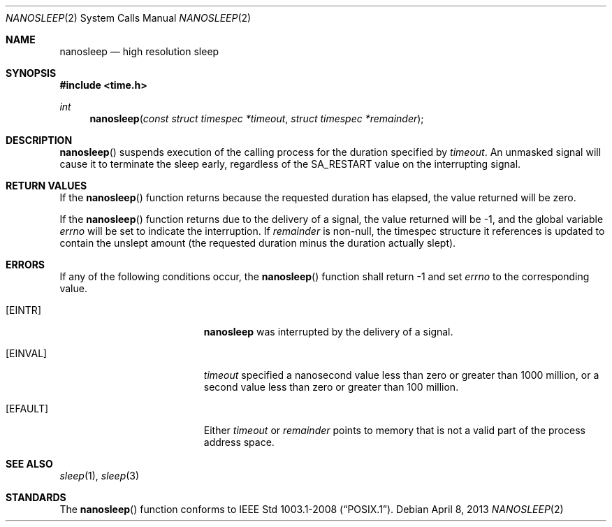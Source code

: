 .\"	$OpenBSD: src/lib/libc/sys/nanosleep.2,v 1.13 2013/04/20 23:47:58 tedu Exp $
.\"	$NetBSD: nanosleep.2,v 1.1 1997/04/17 18:12:02 jtc Exp $
.\"
.\" Copyright (c) 1986, 1991, 1993
.\"	The Regents of the University of California.  All rights reserved.
.\"
.\" Redistribution and use in source and binary forms, with or without
.\" modification, are permitted provided that the following conditions
.\" are met:
.\" 1. Redistributions of source code must retain the above copyright
.\"    notice, this list of conditions and the following disclaimer.
.\" 2. Redistributions in binary form must reproduce the above copyright
.\"    notice, this list of conditions and the following disclaimer in the
.\"    documentation and/or other materials provided with the distribution.
.\" 3. Neither the name of the University nor the names of its contributors
.\"    may be used to endorse or promote products derived from this software
.\"    without specific prior written permission.
.\"
.\" THIS SOFTWARE IS PROVIDED BY THE REGENTS AND CONTRIBUTORS ``AS IS'' AND
.\" ANY EXPRESS OR IMPLIED WARRANTIES, INCLUDING, BUT NOT LIMITED TO, THE
.\" IMPLIED WARRANTIES OF MERCHANTABILITY AND FITNESS FOR A PARTICULAR PURPOSE
.\" ARE DISCLAIMED.  IN NO EVENT SHALL THE REGENTS OR CONTRIBUTORS BE LIABLE
.\" FOR ANY DIRECT, INDIRECT, INCIDENTAL, SPECIAL, EXEMPLARY, OR CONSEQUENTIAL
.\" DAMAGES (INCLUDING, BUT NOT LIMITED TO, PROCUREMENT OF SUBSTITUTE GOODS
.\" OR SERVICES; LOSS OF USE, DATA, OR PROFITS; OR BUSINESS INTERRUPTION)
.\" HOWEVER CAUSED AND ON ANY THEORY OF LIABILITY, WHETHER IN CONTRACT, STRICT
.\" LIABILITY, OR TORT (INCLUDING NEGLIGENCE OR OTHERWISE) ARISING IN ANY WAY
.\" OUT OF THE USE OF THIS SOFTWARE, EVEN IF ADVISED OF THE POSSIBILITY OF
.\" SUCH DAMAGE.
.\"
.\"     @(#)sleep.3	8.1 (Berkeley) 6/4/93
.\"
.Dd $Mdocdate: April 8 2013 $
.Dt NANOSLEEP 2
.Os
.Sh NAME
.Nm nanosleep
.Nd high resolution sleep
.Sh SYNOPSIS
.Fd #include <time.h>
.Ft int
.Fn nanosleep "const struct timespec *timeout" "struct timespec *remainder"
.Sh DESCRIPTION
.Fn nanosleep
suspends execution of the calling process for the duration specified by
.Fa timeout .
An unmasked signal will cause it to terminate the sleep early,
regardless of the
.Dv SA_RESTART
value on the interrupting signal.
.Sh RETURN VALUES
If the
.Fn nanosleep
function returns because the requested duration has elapsed, the value
returned will be zero.
.Pp
If the
.Fn nanosleep
function returns due to the delivery of a signal, the value returned
will be \-1, and the global variable
.Va errno
will be set to indicate the interruption.
If
.Fa remainder
is non-null, the timespec structure it references is updated to contain the
unslept amount (the requested duration minus the duration actually slept).
.Sh ERRORS
If any of the following conditions occur, the
.Fn nanosleep
function shall return \-1 and set
.Va errno
to the corresponding value.
.Bl -tag -width Er
.It Bq Er EINTR
.Nm
was interrupted by the delivery of a signal.
.It Bq Er EINVAL
.Fa timeout
specified a nanosecond value less than zero or greater than 1000 million,
or a second value less than zero or greater than 100 million.
.It Bq Er EFAULT
Either
.Fa timeout
or
.Fa remainder
points to memory that is not a valid part of the process address space.
.El
.Sh SEE ALSO
.Xr sleep 1 ,
.Xr sleep 3
.Sh STANDARDS
The
.Fn nanosleep
function conforms to
.St -p1003.1-2008 .
